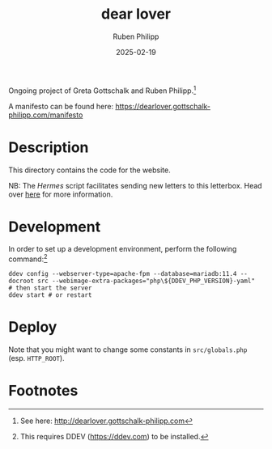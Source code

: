 # -*- eval: (flyspell-mode); eval: (ispell-change-dictionary "en") -*-
#+CATEGORY: gp
#+title: dear lover
#+author: Ruben Philipp
#+date: 2025-02-19
#+LANGUAGE: en
#+startup: overview

#+begin_comment
$$ Last modified:  01:18:02 Mon Feb 24 2025 CET
#+end_comment

Ongoing project of Greta Gottschalk and Ruben Philipp.[fn:2]

A manifesto can be found here:
https://dearlover.gottschalk-philipp.com/manifesto

* Description

This directory contains the code for the website.

NB: The /Hermes/ script facilitates sending new letters to this letterbox. Head
over [[https://github.com/rubenphilipp/hermes][here]] for more information. 


* Development

In order to set up a development environment, perform the following
command:[fn:1]

#+begin_src shell
ddev config --webserver-type=apache-fpm --database=mariadb:11.4 --docroot src --webimage-extra-packages="php\${DDEV_PHP_VERSION}-yaml"
# then start the server
ddev start # or restart
#+end_src

* Deploy

Note that you might want to change some constants in ~src/globals.php~
(esp. ~HTTP_ROOT~). 

* Footnotes
[fn:2] See here: http://dearlover.gottschalk-philipp.com 

[fn:1] This requires DDEV (https://ddev.com) to be installed.  
